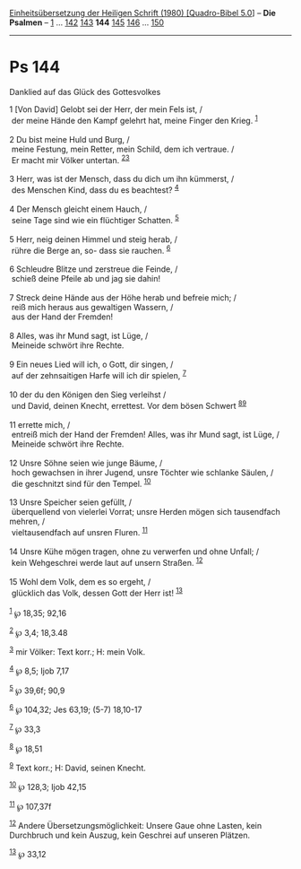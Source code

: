 :PROPERTIES:
:ID:       2ec1b529-6496-41fc-ae25-e1f0ddf6b572
:END:
<<navbar>>
[[../index.html][Einheitsübersetzung der Heiligen Schrift (1980)
[Quadro-Bibel 5.0]]] -- *Die Psalmen* -- [[file:Ps_1.html][1]] ...
[[file:Ps_142.html][142]] [[file:Ps_143.html][143]] *144*
[[file:Ps_145.html][145]] [[file:Ps_146.html][146]] ...
[[file:Ps_150.html][150]]

--------------

* Ps 144
  :PROPERTIES:
  :CUSTOM_ID: ps-144
  :END:

<<verses>>

<<v1>>
**** Danklied auf das Glück des Gottesvolkes
     :PROPERTIES:
     :CUSTOM_ID: danklied-auf-das-glück-des-gottesvolkes
     :END:
1 [Von David] Gelobt sei der Herr, der mein Fels ist, /\\
 der meine Hände den Kampf gelehrt hat, meine Finger den Krieg.
^{[[#fn1][1]]}\\
\\

<<v2>>
2 Du bist meine Huld und Burg, /\\
 meine Festung, mein Retter, mein Schild, dem ich vertraue. /\\
 Er macht mir Völker untertan. ^{[[#fn2][2]][[#fn3][3]]}\\
\\

<<v3>>
3 Herr, was ist der Mensch, dass du dich um ihn kümmerst, /\\
 des Menschen Kind, dass du es beachtest? ^{[[#fn4][4]]}\\
\\

<<v4>>
4 Der Mensch gleicht einem Hauch, /\\
 seine Tage sind wie ein flüchtiger Schatten. ^{[[#fn5][5]]}\\
\\

<<v5>>
5 Herr, neig deinen Himmel und steig herab, /\\
 rühre die Berge an, so- dass sie rauchen. ^{[[#fn6][6]]}\\
\\

<<v6>>
6 Schleudre Blitze und zerstreue die Feinde, /\\
 schieß deine Pfeile ab und jag sie dahin!\\
\\

<<v7>>
7 Streck deine Hände aus der Höhe herab und befreie mich; /\\
 reiß mich heraus aus gewaltigen Wassern, /\\
 aus der Hand der Fremden!\\
\\

<<v8>>
8 Alles, was ihr Mund sagt, ist Lüge, /\\
 Meineide schwört ihre Rechte.\\
\\

<<v9>>
9 Ein neues Lied will ich, o Gott, dir singen, /\\
 auf der zehnsaitigen Harfe will ich dir spielen, ^{[[#fn7][7]]}\\
\\

<<v10>>
10 der du den Königen den Sieg verleihst /\\
 und David, deinen Knecht, errettest. Vor dem bösen Schwert
^{[[#fn8][8]][[#fn9][9]]}\\
\\

<<v11>>
11 errette mich, /\\
 entreiß mich der Hand der Fremden! Alles, was ihr Mund sagt, ist Lüge,
/\\
 Meineide schwört ihre Rechte.\\
\\

<<v12>>
12 Unsre Söhne seien wie junge Bäume, /\\
 hoch gewachsen in ihrer Jugend, unsre Töchter wie schlanke Säulen, /\\
 die geschnitzt sind für den Tempel. ^{[[#fn10][10]]}\\
\\

<<v13>>
13 Unsre Speicher seien gefüllt, /\\
 überquellend von vielerlei Vorrat; unsre Herden mögen sich tausendfach
mehren, /\\
 vieltausendfach auf unsren Fluren. ^{[[#fn11][11]]}\\
\\

<<v14>>
14 Unsre Kühe mögen tragen, ohne zu verwerfen und ohne Unfall; /\\
 kein Wehgeschrei werde laut auf unsern Straßen. ^{[[#fn12][12]]}\\
\\

<<v15>>
15 Wohl dem Volk, dem es so ergeht, /\\
 glücklich das Volk, dessen Gott der Herr ist! ^{[[#fn13][13]]}\\
\\

^{[[#fnm1][1]]} ℘ 18,35; 92,16

^{[[#fnm2][2]]} ℘ 3,4; 18,3.48

^{[[#fnm3][3]]} mir Völker: Text korr.; H: mein Volk.

^{[[#fnm4][4]]} ℘ 8,5; Ijob 7,17

^{[[#fnm5][5]]} ℘ 39,6f; 90,9

^{[[#fnm6][6]]} ℘ 104,32; Jes 63,19; (5-7) 18,10-17

^{[[#fnm7][7]]} ℘ 33,3

^{[[#fnm8][8]]} ℘ 18,51

^{[[#fnm9][9]]} Text korr.; H: David, seinen Knecht.

^{[[#fnm10][10]]} ℘ 128,3; Ijob 42,15

^{[[#fnm11][11]]} ℘ 107,37f

^{[[#fnm12][12]]} Andere Übersetzungsmöglichkeit: Unsere Gaue ohne
Lasten, kein Durchbruch und kein Auszug, kein Geschrei auf unseren
Plätzen.

^{[[#fnm13][13]]} ℘ 33,12
